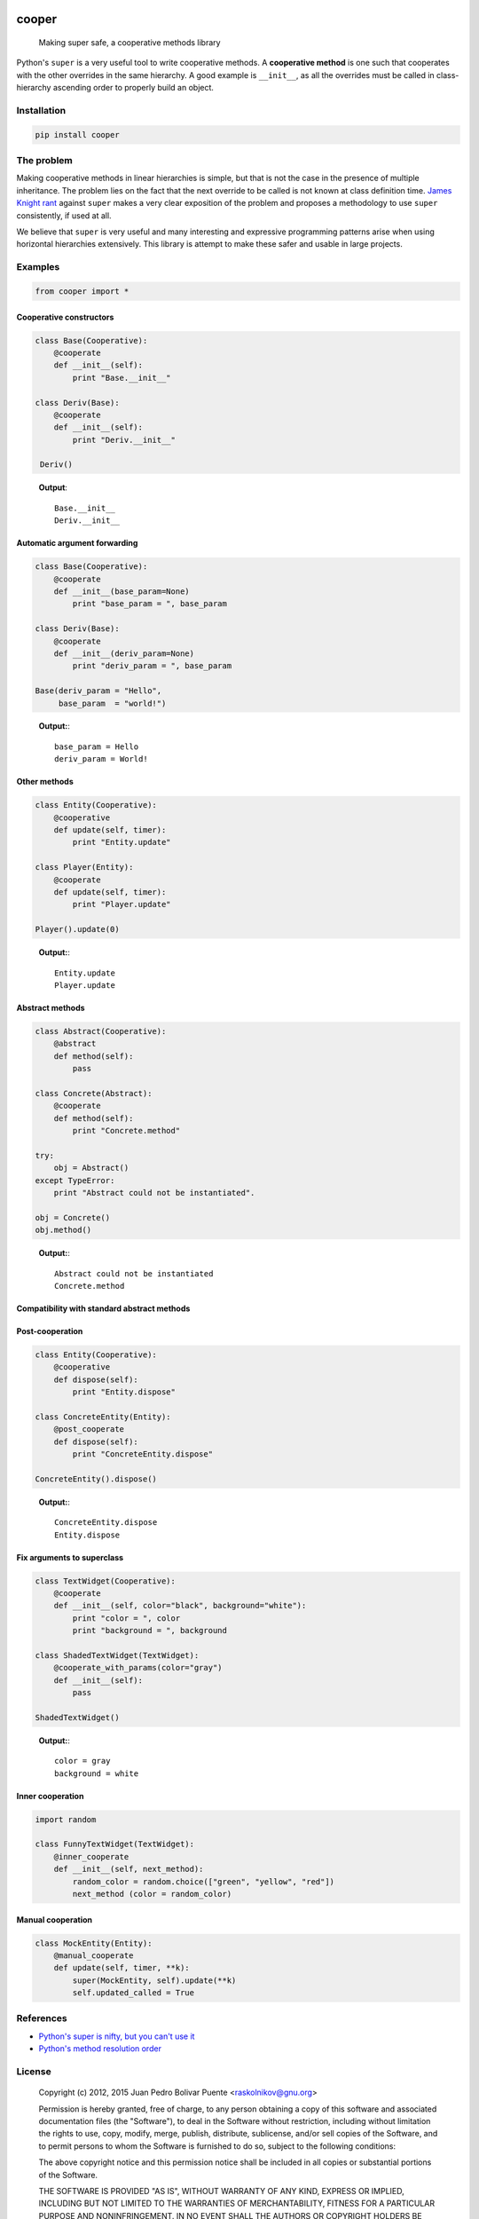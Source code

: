 
.. image:: https://img.shields.io/pypi/v/cooper.svg
   :target: https://pypi.python.org/pypi/cooper
   :alt: PyPI version

.. image:: https://travis-ci.org/arximboldi/cooper.svg
   :target: https://travis-ci.org/arximboldi/cooper
   :alt: Build Status

.. image:: https://img.shields.io/codecov/c/github/arximboldi/cooper/master.svg
   :target: http://codecov.io/github/arximboldi/cooper?branch=master
   :alt: Code Coverage

cooper
======

    Making super safe, a cooperative methods library

Python's ``super`` is a very useful tool to write cooperative methods.
A **cooperative method** is one such that cooperates with the other
overrides in the same hierarchy.  A good example is ``__init__``, as
all the overrides must be called in class-hierarchy ascending order to
properly build an object.

.. image:: doc/gary-cooper.jpg
   :align: center

Installation
------------

.. code:: bash

   pip install cooper


The problem
-----------

Making cooperative methods in linear hierarchies is simple, but that
is not the case in the presence of multiple inheritance.  The problem
lies on the fact that the next override to be called is not known at
class definition time.  `James Knight rant
<http://fuhm.net/super-harmful>`_ against ``super`` makes a very clear
exposition of the problem and proposes a methodology to use ``super``
consistently, if used at all.

We believe that ``super`` is very useful and many interesting and
expressive programming patterns arise when using horizontal
hierarchies extensively.  This library is attempt to make these safer
and usable in large projects.

Examples
--------

.. code:: python

    from cooper import *

Cooperative constructors
````

.. code:: python

  class Base(Cooperative):
      @cooperate
      def __init__(self):
          print "Base.__init__"

  class Deriv(Base):
      @cooperate
      def __init__(self):
          print "Deriv.__init__"

   Deriv()
..

  **Output**::

    Base.__init__
    Deriv.__init__

Automatic argument forwarding
````

.. code:: python

    class Base(Cooperative):
        @cooperate
        def __init__(base_param=None)
            print "base_param = ", base_param

    class Deriv(Base):
        @cooperate
        def __init__(deriv_param=None)
            print "deriv_param = ", base_param

    Base(deriv_param = "Hello",
         base_param  = "world!")
..

  **Output:**::

    base_param = Hello
    deriv_param = World!


Other methods
````

.. code:: python

    class Entity(Cooperative):
        @cooperative
        def update(self, timer):
            print "Entity.update"

    class Player(Entity):
        @cooperate
        def update(self, timer):
            print "Player.update"

    Player().update(0)
..

  **Output:**::

    Entity.update
    Player.update

Abstract methods
````

.. code:: python

    class Abstract(Cooperative):
        @abstract
        def method(self):
            pass

    class Concrete(Abstract):
        @cooperate
        def method(self):
            print "Concrete.method"

    try:
        obj = Abstract()
    except TypeError:
        print "Abstract could not be instantiated".

    obj = Concrete()
    obj.method()
..

  **Output:**::

   Abstract could not be instantiated
   Concrete.method

Compatibility with standard abstract methods
````

.. code:: python
    import abc

    class Abstract(Cooperative):
        @abc.abstractmethod
        def method(self):
            pass

    Abstract() # Error
..

Post-cooperation
````

.. code:: python

    class Entity(Cooperative):
        @cooperative
        def dispose(self):
            print "Entity.dispose"

    class ConcreteEntity(Entity):
        @post_cooperate
        def dispose(self):
            print "ConcreteEntity.dispose"

    ConcreteEntity().dispose()
..

  **Output:**::

    ConcreteEntity.dispose
    Entity.dispose

Fix arguments to superclass
````

.. code:: python

    class TextWidget(Cooperative):
        @cooperate
        def __init__(self, color="black", background="white"):
            print "color = ", color
            print "background = ", background

    class ShadedTextWidget(TextWidget):
        @cooperate_with_params(color="gray")
        def __init__(self):
            pass

    ShadedTextWidget()
..

  **Output:**::

    color = gray
    background = white

Inner cooperation
````

.. code:: python

    import random

    class FunnyTextWidget(TextWidget):
        @inner_cooperate
        def __init__(self, next_method):
            random_color = random.choice(["green", "yellow", "red"])
            next_method (color = random_color)
..

Manual cooperation
````

.. code:: python

    class MockEntity(Entity):
        @manual_cooperate
        def update(self, timer, **k):
            super(MockEntity, self).update(**k)
            self.updated_called = True
..

References
----------

- `Python's super is nifty, but you can't use it <http://fuhm.net/super-harmful>`_
- `Python's method resolution order <http://www.python.org/getit/releases/2.3/mro/>`_

License
-------

  Copyright (c) 2012, 2015 Juan Pedro Bolivar Puente <raskolnikov@gnu.org>

  Permission is hereby granted, free of charge, to any person obtaining a copy
  of this software and associated documentation files (the "Software"), to deal
  in the Software without restriction, including without limitation the rights
  to use, copy, modify, merge, publish, distribute, sublicense, and/or sell
  copies of the Software, and to permit persons to whom the Software is
  furnished to do so, subject to the following conditions:

  The above copyright notice and this permission notice shall be included in
  all copies or substantial portions of the Software.

  THE SOFTWARE IS PROVIDED "AS IS", WITHOUT WARRANTY OF ANY KIND, EXPRESS OR
  IMPLIED, INCLUDING BUT NOT LIMITED TO THE WARRANTIES OF MERCHANTABILITY,
  FITNESS FOR A PARTICULAR PURPOSE AND NONINFRINGEMENT. IN NO EVENT SHALL THE
  AUTHORS OR COPYRIGHT HOLDERS BE LIABLE FOR ANY CLAIM, DAMAGES OR OTHER
  LIABILITY, WHETHER IN AN ACTION OF CONTRACT, TORT OR OTHERWISE, ARISING FROM,
  OUT OF OR IN CONNECTION WITH THE SOFTWARE OR THE USE OR OTHER DEALINGS IN
  THE SOFTWARE.
